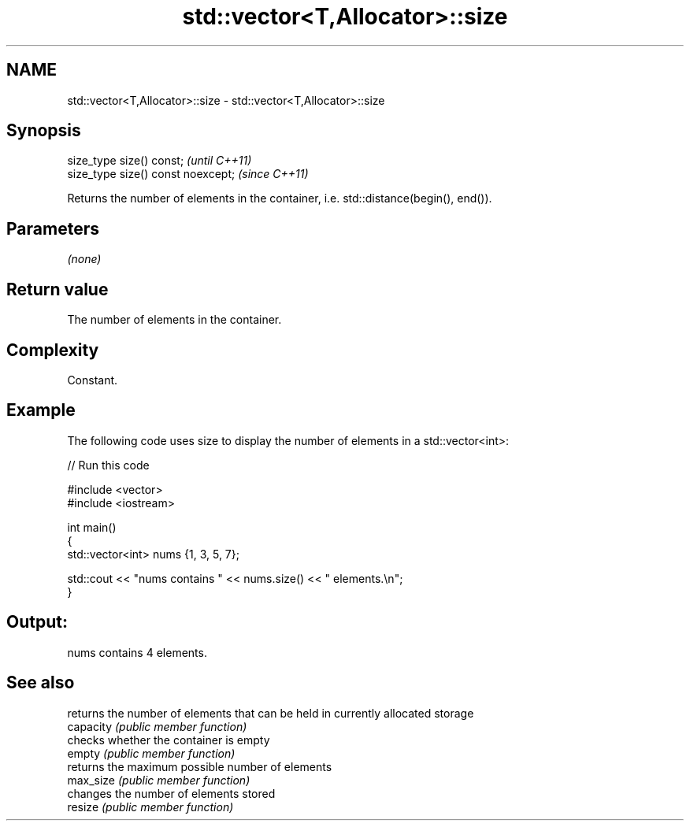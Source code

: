 .TH std::vector<T,Allocator>::size 3 "2020.03.24" "http://cppreference.com" "C++ Standard Libary"
.SH NAME
std::vector<T,Allocator>::size \- std::vector<T,Allocator>::size

.SH Synopsis

  size_type size() const;           \fI(until C++11)\fP
  size_type size() const noexcept;  \fI(since C++11)\fP

  Returns the number of elements in the container, i.e. std::distance(begin(), end()).

.SH Parameters

  \fI(none)\fP

.SH Return value

  The number of elements in the container.

.SH Complexity

  Constant.

.SH Example

  The following code uses size to display the number of elements in a std::vector<int>:
  
// Run this code

    #include <vector>
    #include <iostream>

    int main()
    {
        std::vector<int> nums {1, 3, 5, 7};

        std::cout << "nums contains " << nums.size() << " elements.\\n";
    }

.SH Output:

    nums contains 4 elements.


.SH See also


           returns the number of elements that can be held in currently allocated storage
  capacity \fI(public member function)\fP
           checks whether the container is empty
  empty    \fI(public member function)\fP
           returns the maximum possible number of elements
  max_size \fI(public member function)\fP
           changes the number of elements stored
  resize   \fI(public member function)\fP




